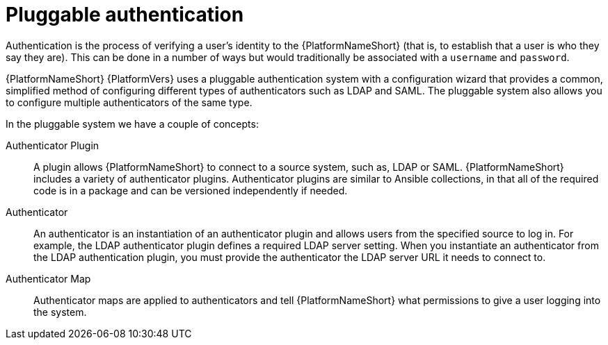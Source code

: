 :_mod-docs-content-type: CONCEPT

[id="gw-pluggable-authentication"]

= Pluggable authentication

Authentication is the process of verifying a user's identity to the {PlatformNameShort} (that is, to establish that a user is who they say they are). This can be done in a number of ways but would traditionally be associated with a `username` and `password`.

{PlatformNameShort} {PlatformVers} uses a pluggable authentication system with a configuration wizard that provides a common, simplified method of configuring different types of authenticators such as LDAP and SAML. The pluggable system also allows you to configure multiple authenticators of the same type.  

In the pluggable system we have a couple of concepts:

Authenticator Plugin:: A plugin allows {PlatformNameShort} to connect to a source system, such as, LDAP or SAML. {PlatformNameShort} includes a variety of authenticator plugins. Authenticator plugins are similar to Ansible collections, in that all of the required code is in a package and can be versioned independently if needed. 

Authenticator:: An authenticator is an instantiation of an authenticator plugin and allows users from the specified source to log in. For example, the LDAP authenticator plugin defines a required LDAP server setting. When you instantiate an authenticator from the LDAP authentication plugin, you must provide the authenticator the LDAP server URL it needs to connect to.

Authenticator Map:: Authenticator maps are applied to authenticators and tell {PlatformNameShort} what permissions to give a user logging into the system.